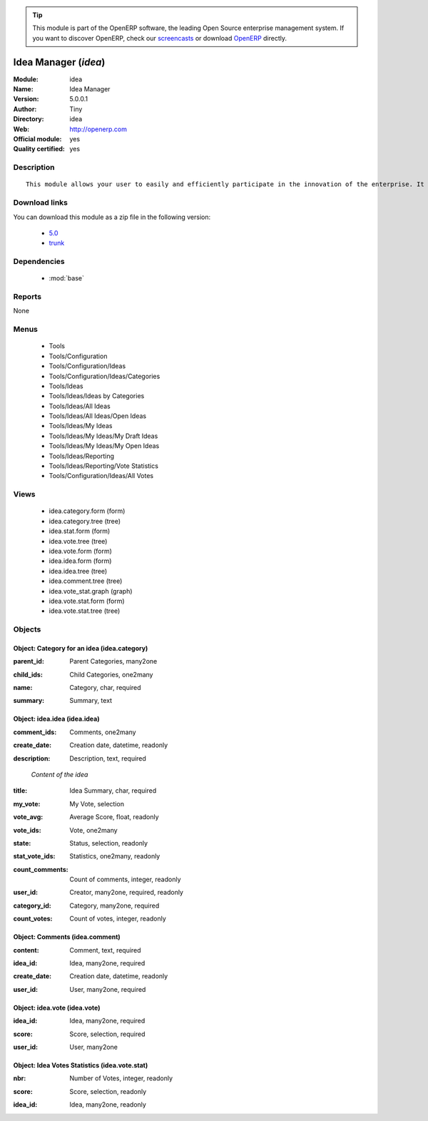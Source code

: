 
.. i18n: .. module:: idea
.. i18n:     :synopsis: Idea Manager (Official, Quality Certified)
.. i18n:     :noindex:
.. i18n: .. 
..

.. module:: idea
    :synopsis: Idea Manager (Official, Quality Certified)
    :noindex:
.. 

.. i18n: .. raw:: html
.. i18n: 
.. i18n:       <br />
.. i18n:     <link rel="stylesheet" href="../_static/hide_objects_in_sidebar.css" type="text/css" />
..

.. raw:: html

      <br />
    <link rel="stylesheet" href="../_static/hide_objects_in_sidebar.css" type="text/css" />

.. i18n: .. tip:: This module is part of the OpenERP software, the leading Open Source 
.. i18n:   enterprise management system. If you want to discover OpenERP, check our 
.. i18n:   `screencasts <http://openerp.tv>`_ or download 
.. i18n:   `OpenERP <http://openerp.com>`_ directly.
..

.. tip:: This module is part of the OpenERP software, the leading Open Source 
  enterprise management system. If you want to discover OpenERP, check our 
  `screencasts <http://openerp.tv>`_ or download 
  `OpenERP <http://openerp.com>`_ directly.

.. i18n: .. raw:: html
.. i18n: 
.. i18n:     <div class="js-kit-rating" title="" permalink="" standalone="yes" path="/idea"></div>
.. i18n:     <script src="http://js-kit.com/ratings.js"></script>
..

.. raw:: html

    <div class="js-kit-rating" title="" permalink="" standalone="yes" path="/idea"></div>
    <script src="http://js-kit.com/ratings.js"></script>

.. i18n: Idea Manager (*idea*)
.. i18n: =====================
.. i18n: :Module: idea
.. i18n: :Name: Idea Manager
.. i18n: :Version: 5.0.0.1
.. i18n: :Author: Tiny
.. i18n: :Directory: idea
.. i18n: :Web: http://openerp.com
.. i18n: :Official module: yes
.. i18n: :Quality certified: yes
..

Idea Manager (*idea*)
=====================
:Module: idea
:Name: Idea Manager
:Version: 5.0.0.1
:Author: Tiny
:Directory: idea
:Web: http://openerp.com
:Official module: yes
:Quality certified: yes

.. i18n: Description
.. i18n: -----------
..

Description
-----------

.. i18n: ::
.. i18n: 
.. i18n:   This module allows your user to easily and efficiently participate in the innovation of the enterprise. It allows everybody to express ideas about different subjects. Then, others users can comment these ideas and vote for particular ideas. Each idea as a score based on the different votes. The managers can obtain an easy view on best ideas from all the users. Once installed, check the menu 'Ideas' in the 'Tools' main menu.
..

::

  This module allows your user to easily and efficiently participate in the innovation of the enterprise. It allows everybody to express ideas about different subjects. Then, others users can comment these ideas and vote for particular ideas. Each idea as a score based on the different votes. The managers can obtain an easy view on best ideas from all the users. Once installed, check the menu 'Ideas' in the 'Tools' main menu.

.. i18n: Download links
.. i18n: --------------
..

Download links
--------------

.. i18n: You can download this module as a zip file in the following version:
..

You can download this module as a zip file in the following version:

.. i18n:   * `5.0 <http://www.openerp.com/download/modules/5.0/idea.zip>`_
.. i18n:   * `trunk <http://www.openerp.com/download/modules/trunk/idea.zip>`_
..

  * `5.0 <http://www.openerp.com/download/modules/5.0/idea.zip>`_
  * `trunk <http://www.openerp.com/download/modules/trunk/idea.zip>`_

.. i18n: Dependencies
.. i18n: ------------
..

Dependencies
------------

.. i18n:  * :mod:`base`
..

 * :mod:`base`

.. i18n: Reports
.. i18n: -------
..

Reports
-------

.. i18n: None
..

None

.. i18n: Menus
.. i18n: -------
..

Menus
-------

.. i18n:  * Tools
.. i18n:  * Tools/Configuration
.. i18n:  * Tools/Configuration/Ideas
.. i18n:  * Tools/Configuration/Ideas/Categories
.. i18n:  * Tools/Ideas
.. i18n:  * Tools/Ideas/Ideas by Categories
.. i18n:  * Tools/Ideas/All Ideas
.. i18n:  * Tools/Ideas/All Ideas/Open Ideas
.. i18n:  * Tools/Ideas/My Ideas
.. i18n:  * Tools/Ideas/My Ideas/My Draft Ideas
.. i18n:  * Tools/Ideas/My Ideas/My Open Ideas
.. i18n:  * Tools/Ideas/Reporting
.. i18n:  * Tools/Ideas/Reporting/Vote Statistics
.. i18n:  * Tools/Configuration/Ideas/All Votes
..

 * Tools
 * Tools/Configuration
 * Tools/Configuration/Ideas
 * Tools/Configuration/Ideas/Categories
 * Tools/Ideas
 * Tools/Ideas/Ideas by Categories
 * Tools/Ideas/All Ideas
 * Tools/Ideas/All Ideas/Open Ideas
 * Tools/Ideas/My Ideas
 * Tools/Ideas/My Ideas/My Draft Ideas
 * Tools/Ideas/My Ideas/My Open Ideas
 * Tools/Ideas/Reporting
 * Tools/Ideas/Reporting/Vote Statistics
 * Tools/Configuration/Ideas/All Votes

.. i18n: Views
.. i18n: -----
..

Views
-----

.. i18n:  * idea.category.form (form)
.. i18n:  * idea.category.tree (tree)
.. i18n:  * idea.stat.form (form)
.. i18n:  * idea.vote.tree (tree)
.. i18n:  * idea.vote.form (form)
.. i18n:  * idea.idea.form (form)
.. i18n:  * idea.idea.tree (tree)
.. i18n:  * idea.comment.tree (tree)
.. i18n:  * idea.vote_stat.graph (graph)
.. i18n:  * idea.vote.stat.form (form)
.. i18n:  * idea.vote.stat.tree (tree)
..

 * idea.category.form (form)
 * idea.category.tree (tree)
 * idea.stat.form (form)
 * idea.vote.tree (tree)
 * idea.vote.form (form)
 * idea.idea.form (form)
 * idea.idea.tree (tree)
 * idea.comment.tree (tree)
 * idea.vote_stat.graph (graph)
 * idea.vote.stat.form (form)
 * idea.vote.stat.tree (tree)

.. i18n: Objects
.. i18n: -------
..

Objects
-------

.. i18n: Object: Category for an idea (idea.category)
.. i18n: ############################################
..

Object: Category for an idea (idea.category)
############################################

.. i18n: :parent_id: Parent Categories, many2one
..

:parent_id: Parent Categories, many2one

.. i18n: :child_ids: Child Categories, one2many
..

:child_ids: Child Categories, one2many

.. i18n: :name: Category, char, required
..

:name: Category, char, required

.. i18n: :summary: Summary, text
..

:summary: Summary, text

.. i18n: Object: idea.idea (idea.idea)
.. i18n: #############################
..

Object: idea.idea (idea.idea)
#############################

.. i18n: :comment_ids: Comments, one2many
..

:comment_ids: Comments, one2many

.. i18n: :create_date: Creation date, datetime, readonly
..

:create_date: Creation date, datetime, readonly

.. i18n: :description: Description, text, required
..

:description: Description, text, required

.. i18n:     *Content of the idea*
..

    *Content of the idea*

.. i18n: :title: Idea Summary, char, required
..

:title: Idea Summary, char, required

.. i18n: :my_vote: My Vote, selection
..

:my_vote: My Vote, selection

.. i18n: :vote_avg: Average Score, float, readonly
..

:vote_avg: Average Score, float, readonly

.. i18n: :vote_ids: Vote, one2many
..

:vote_ids: Vote, one2many

.. i18n: :state: Status, selection, readonly
..

:state: Status, selection, readonly

.. i18n: :stat_vote_ids: Statistics, one2many, readonly
..

:stat_vote_ids: Statistics, one2many, readonly

.. i18n: :count_comments: Count of comments, integer, readonly
..

:count_comments: Count of comments, integer, readonly

.. i18n: :user_id: Creator, many2one, required, readonly
..

:user_id: Creator, many2one, required, readonly

.. i18n: :category_id: Category, many2one, required
..

:category_id: Category, many2one, required

.. i18n: :count_votes: Count of votes, integer, readonly
..

:count_votes: Count of votes, integer, readonly

.. i18n: Object: Comments (idea.comment)
.. i18n: ###############################
..

Object: Comments (idea.comment)
###############################

.. i18n: :content: Comment, text, required
..

:content: Comment, text, required

.. i18n: :idea_id: Idea, many2one, required
..

:idea_id: Idea, many2one, required

.. i18n: :create_date: Creation date, datetime, readonly
..

:create_date: Creation date, datetime, readonly

.. i18n: :user_id: User, many2one, required
..

:user_id: User, many2one, required

.. i18n: Object: idea.vote (idea.vote)
.. i18n: #############################
..

Object: idea.vote (idea.vote)
#############################

.. i18n: :idea_id: Idea, many2one, required
..

:idea_id: Idea, many2one, required

.. i18n: :score: Score, selection, required
..

:score: Score, selection, required

.. i18n: :user_id: User, many2one
..

:user_id: User, many2one

.. i18n: Object: Idea Votes Statistics (idea.vote.stat)
.. i18n: ##############################################
..

Object: Idea Votes Statistics (idea.vote.stat)
##############################################

.. i18n: :nbr: Number of Votes, integer, readonly
..

:nbr: Number of Votes, integer, readonly

.. i18n: :score: Score, selection, readonly
..

:score: Score, selection, readonly

.. i18n: :idea_id: Idea, many2one, readonly
..

:idea_id: Idea, many2one, readonly
